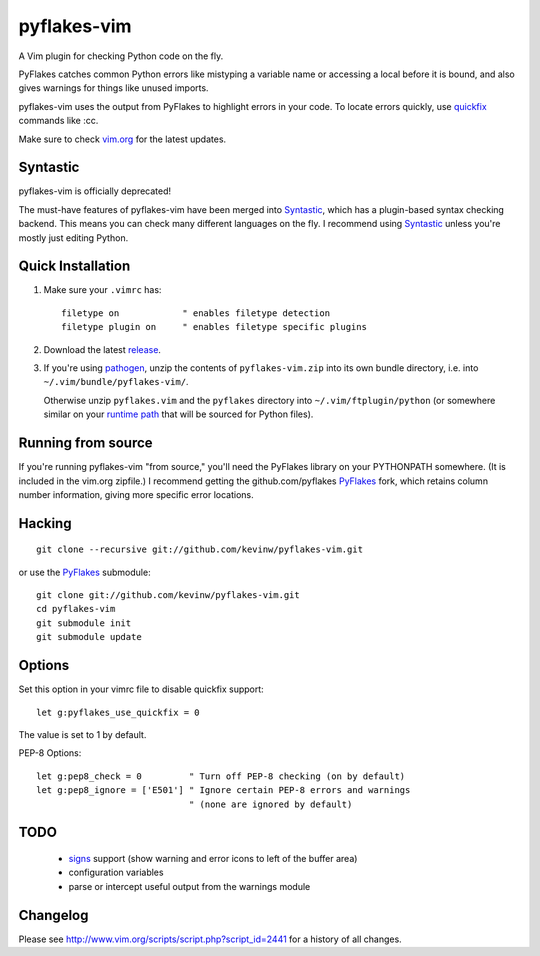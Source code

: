 pyflakes-vim
============

A Vim plugin for checking Python code on the fly.

PyFlakes catches common Python errors like mistyping a variable name or
accessing a local before it is bound, and also gives warnings for things like
unused imports.

pyflakes-vim uses the output from PyFlakes to highlight errors in your code.
To locate errors quickly, use quickfix_ commands like :cc.

Make sure to check vim.org_ for the latest updates.

.. _pyflakes.vim: http://www.vim.org/scripts/script.php?script_id=2441
.. _vim.org: http://www.vim.org/scripts/script.php?script_id=2441
.. _quickfix: http://vimdoc.sourceforge.net/htmldoc/quickfix.html#quickfix

Syntastic
---------

pyflakes-vim is officially deprecated!

The must-have features of pyflakes-vim have been merged into Syntastic_, which
has a plugin-based syntax checking backend. This means you can check many
different languages on the fly. I recommend using Syntastic_ unless you're
mostly just editing Python.

.. _Syntastic: https://github.com/scrooloose/syntastic

Quick Installation
------------------

1. Make sure your ``.vimrc`` has::
 
    filetype on            " enables filetype detection
    filetype plugin on     " enables filetype specific plugins

2. Download the latest release_.

3. If you're using pathogen_, unzip the contents of ``pyflakes-vim.zip`` into
   its own bundle directory, i.e. into ``~/.vim/bundle/pyflakes-vim/``.

   Otherwise unzip ``pyflakes.vim`` and the ``pyflakes`` directory into
   ``~/.vim/ftplugin/python`` (or somewhere similar on your
   `runtime path`_ that will be sourced for Python files).

.. _release: http://www.vim.org/scripts/script.php?script_id=2441
.. _pathogen: http://www.vim.org/scripts/script.php?script_id=2332
.. _runtime path: http://vimdoc.sourceforge.net/htmldoc/options.html#'runtimepath' 

Running from source
-------------------

If you're running pyflakes-vim "from source," you'll need the PyFlakes library
on your PYTHONPATH somewhere.  (It is included in the vim.org zipfile.) I recommend
getting the github.com/pyflakes PyFlakes_ fork, which retains column number
information, giving more specific error locations.

.. _vim.org: http://www.vim.org/scripts/script.php?script_id=2441
.. _PyFlakes: http://github.com/pyflakes/pyflakes

Hacking
-------

::

  git clone --recursive git://github.com/kevinw/pyflakes-vim.git

or use the PyFlakes_ submodule::

  git clone git://github.com/kevinw/pyflakes-vim.git
  cd pyflakes-vim
  git submodule init
  git submodule update
 

Options
-------

Set this option in your vimrc file to disable quickfix support::
    
    let g:pyflakes_use_quickfix = 0

The value is set to 1 by default.

PEP-8 Options::
    
    let g:pep8_check = 0         " Turn off PEP-8 checking (on by default)
    let g:pep8_ignore = ['E501'] " Ignore certain PEP-8 errors and warnings
                                 " (none are ignored by default)

TODO
----
 * signs_ support (show warning and error icons to left of the buffer area)
 * configuration variables
 * parse or intercept useful output from the warnings module

.. _signs: http://vimdoc.sourceforge.net/htmldoc/sign.html

Changelog
---------

Please see http://www.vim.org/scripts/script.php?script_id=2441 for a history of
all changes.

